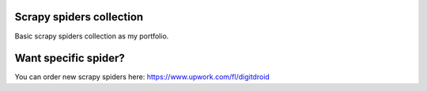 Scrapy spiders collection
=========================

Basic scrapy spiders collection as my portfolio.

Want specific spider?
=====================

You can order new scrapy spiders here: https://www.upwork.com/fl/digitdroid
